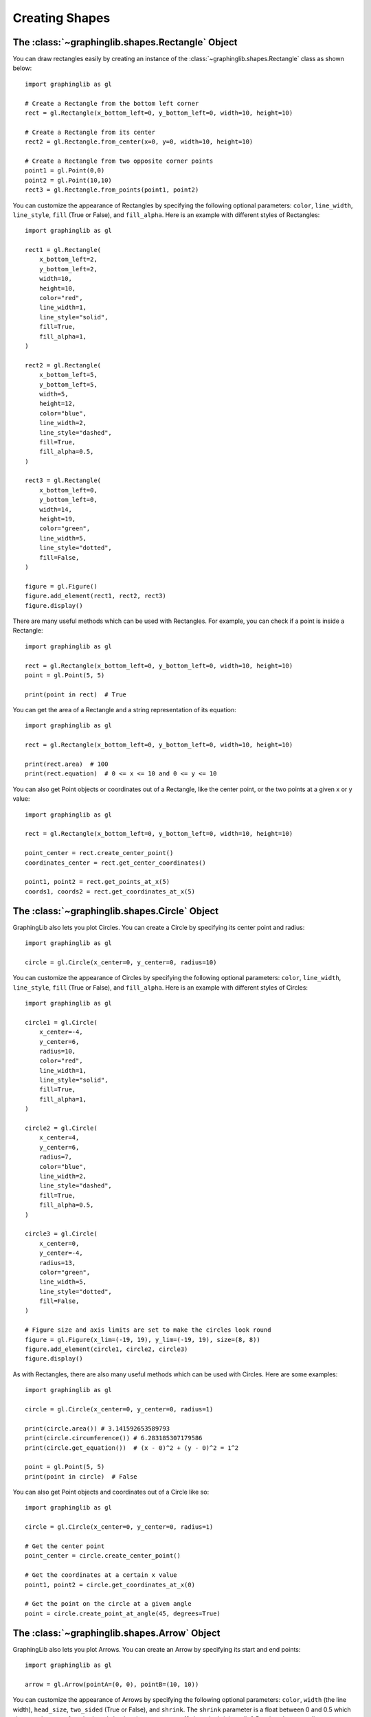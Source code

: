 ===============
Creating Shapes
===============

The :class:`~graphinglib.shapes.Rectangle` Object
-------------------------------------------------

You can draw rectangles easily by creating an instance of the :class:`~graphinglib.shapes.Rectangle` class as shown below: ::

    import graphinglib as gl

    # Create a Rectangle from the bottom left corner
    rect = gl.Rectangle(x_bottom_left=0, y_bottom_left=0, width=10, height=10)

    # Create a Rectangle from its center
    rect2 = gl.Rectangle.from_center(x=0, y=0, width=10, height=10)

    # Create a Rectangle from two opposite corner points
    point1 = gl.Point(0,0)
    point2 = gl.Point(10,10)
    rect3 = gl.Rectangle.from_points(point1, point2)

You can customize the appearance of Rectangles by specifying the following optional parameters: ``color``, ``line_width``, ``line_style``, ``fill`` (True or False), and ``fill_alpha``. Here is an example with different styles of Rectangles: ::

    import graphinglib as gl

    rect1 = gl.Rectangle(
        x_bottom_left=2,
        y_bottom_left=2,
        width=10,
        height=10,
        color="red",
        line_width=1,
        line_style="solid",
        fill=True,
        fill_alpha=1,
    )

    rect2 = gl.Rectangle(
        x_bottom_left=5,
        y_bottom_left=5,
        width=5,
        height=12,
        color="blue",
        line_width=2,
        line_style="dashed",
        fill=True,
        fill_alpha=0.5,
    )

    rect3 = gl.Rectangle(
        x_bottom_left=0,
        y_bottom_left=0,
        width=14,
        height=19,
        color="green",
        line_width=5,
        line_style="dotted",
        fill=False,
    )

    figure = gl.Figure()
    figure.add_element(rect1, rect2, rect3)
    figure.display()

.. image:: images/rectangle.png

There are many useful methods which can be used with Rectangles. For example, you can check if a point is inside a Rectangle: ::

    import graphinglib as gl

    rect = gl.Rectangle(x_bottom_left=0, y_bottom_left=0, width=10, height=10)
    point = gl.Point(5, 5)

    print(point in rect)  # True

You can get the area of a Rectangle and a string representation of its equation: ::

    import graphinglib as gl

    rect = gl.Rectangle(x_bottom_left=0, y_bottom_left=0, width=10, height=10)

    print(rect.area)  # 100
    print(rect.equation)  # 0 <= x <= 10 and 0 <= y <= 10

You can also get Point objects or coordinates out of a Rectangle, like the center point, or the two points at a given x or y value: ::

    import graphinglib as gl

    rect = gl.Rectangle(x_bottom_left=0, y_bottom_left=0, width=10, height=10)

    point_center = rect.create_center_point()
    coordinates_center = rect.get_center_coordinates()

    point1, point2 = rect.get_points_at_x(5)
    coords1, coords2 = rect.get_coordinates_at_x(5)

The :class:`~graphinglib.shapes.Circle` Object
-----------------------------------------------

GraphingLib also lets you plot Circles. You can create a Circle by specifying its center point and radius: ::

    import graphinglib as gl

    circle = gl.Circle(x_center=0, y_center=0, radius=10)

You can customize the appearance of Circles by specifying the following optional parameters: ``color``, ``line_width``, ``line_style``, ``fill`` (True or False), and ``fill_alpha``. Here is an example with different styles of Circles: ::

    import graphinglib as gl

    circle1 = gl.Circle(
        x_center=-4,
        y_center=6,
        radius=10,
        color="red",
        line_width=1,
        line_style="solid",
        fill=True,
        fill_alpha=1,
    )

    circle2 = gl.Circle(
        x_center=4,
        y_center=6,
        radius=7,
        color="blue",
        line_width=2,
        line_style="dashed",
        fill=True,
        fill_alpha=0.5,
    )

    circle3 = gl.Circle(
        x_center=0,
        y_center=-4,
        radius=13,
        color="green",
        line_width=5,
        line_style="dotted",
        fill=False,
    )

    # Figure size and axis limits are set to make the circles look round
    figure = gl.Figure(x_lim=(-19, 19), y_lim=(-19, 19), size=(8, 8))
    figure.add_element(circle1, circle2, circle3)
    figure.display()

.. image:: images/circle.png

As with Rectangles, there are also many useful methods which can be used with Circles. Here are some examples: ::

    import graphinglib as gl

    circle = gl.Circle(x_center=0, y_center=0, radius=1)

    print(circle.area()) # 3.141592653589793
    print(circle.circumference()) # 6.283185307179586
    print(circle.get_equation())  # (x - 0)^2 + (y - 0)^2 = 1^2

    point = gl.Point(5, 5)
    print(point in circle)  # False

You can also get Point objects and coordinates out of a Circle like so: ::

    import graphinglib as gl

    circle = gl.Circle(x_center=0, y_center=0, radius=1)

    # Get the center point
    point_center = circle.create_center_point()

    # Get the coordinates at a certain x value
    point1, point2 = circle.get_coordinates_at_x(0)

    # Get the point on the circle at a given angle
    point = circle.create_point_at_angle(45, degrees=True)

The :class:`~graphinglib.shapes.Arrow` Object
----------------------------------------------

GraphingLib also lets you plot Arrows. You can create an Arrow by specifying its start and end points: ::

    import graphinglib as gl

    arrow = gl.Arrow(pointA=(0, 0), pointB=(10, 10))

You can customize the appearance of Arrows by specifying the following optional parameters: ``color``, ``width`` (the line width), ``head_size``, ``two_sided`` (True or False), and ``shrink``. The ``shrink`` parameter is a float between 0 and 0.5 which shortens the arrow from both ends by the given percentage (0 doesn't shrink at all, 0.5 makes the arrow disappear completely). Here is an example with different styles of Arrows: ::

    import graphinglib as gl

    arrow1 = gl.Arrow(
        pointA=(0, 0),
        pointB=(1, 1),
        color="red",
        shrink=0,  # default, no shrinking
    )
    arrow2 = gl.Arrow(
        pointA=(1, 0),
        pointB=(2, 1),
        color="blue",
        shrink=0.05,
        two_sided=True,
        head_size=3,
    )
    arrow3 = gl.Arrow(
        pointA=(2, 0),
        pointB=(3, 1),
        color="green",
        shrink=0.2,
        two_sided=True,
        width=4,
    )

    # Create points at the start and end of the arrows (to illustrate the shrinking)
    point1 = gl.Point(0, 0, color="red")
    point2 = gl.Point(1, 0, color="blue")
    point3 = gl.Point(2, 0, color="green")
    point4 = gl.Point(1, 1, color="red")
    point5 = gl.Point(2, 1, color="blue")
    point6 = gl.Point(3, 1, color="green")

    fig = gl.Figure(y_lim=(-0.5, 1.5), x_lim=(-0.5, 3.5))
    fig.add_element(arrow1, arrow2, arrow3)
    fig.add_element(point1, point2, point3)
    fig.add_element(point4, point5, point6)
    fig.display()

.. image:: images/arrow.png

The :class:`~graphinglib.shapes.Line` object
--------------------------------------------

It is possible to add lines to figures. Similarly to the :class:`~graphinglib.shapes.Arrow` object, simply specify the two end points::

    import graphinglib as gl

    line = gl.Line((0, 0), (1, 1))

It is possible to change the width of the line with the ``width`` parameter. The ``capped_line`` parameter allows you to add perpendicular caps to both ends of the line. The width of those caps can be controlled with the ``cap_width`` parameter::

    import graphinglib as gl

    # Creating a circle and finding a point at 45 degrees on the circumference
    circle = gl.Circle(0, 0, 1, line_width=2)
    center = gl.Point(0, 0, marker_size=50)
    point = circle.get_point_at_angle(45, True, True)
    point.marker_size = 50
    
    # Adding a line to display the radius of the circle
    line = gl.Line(
        (-0.07, 0.07), (point.x - 0.07, point.y + 0.07), capped_line=True, cap_width=1
    )
    text = gl.Text(0.25, 0.5, r"$R$", font_size=15)

    # Display the elements
    fig = gl.Figure(size=(5.5, 5))
    fig.add_element(circle, point, line, center, text)
    fig.display()

.. image:: images/capped_line.png